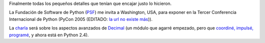 .. title: Decimal en PyCon 2005
.. date: 2005-02-24 12:13:22
.. tags: decimal, PyCon, Washington, Python, pep 205, PSF

Finalmente todas los pequeños detalles que tenían que encajar justo lo hicieron.

La Fundación de Software de Python (`PSF <http://www.python.org/psf/>`_) me invita a Washington, USA, para exponer en la Tercer Conferencia Internacional de Python (PyCon 2005 (EDITADO: `la url no existe más <http://www.python.org/pycon/2005/>`__)).

La `charla <ftp://ftp.ntua.gr/mirror/python/pycon/2005/schedule.html>`_ será sobre los aspectos avanzados de `Decimal <http://docs.python.org/lib/module-decimal.html>`_ (un módulo que agarré empezado, pero que `coordiné, impulsé, programé <http://www.python.org/peps/pep-0327.html>`_, y ahora está en Python 2.4).
